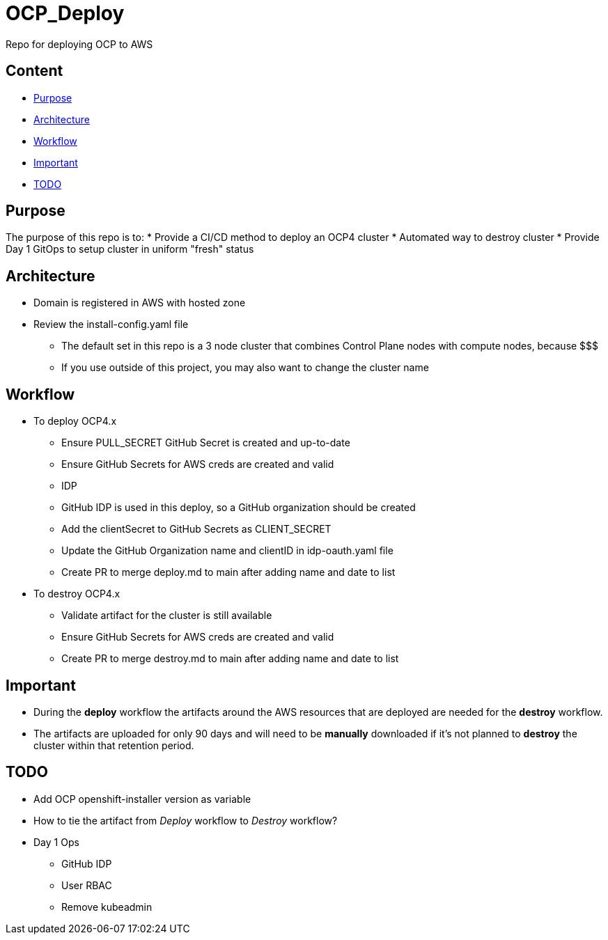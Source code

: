 = OCP_Deploy
Repo for deploying OCP to AWS

== Content

* <<Purpose, Purpose>>
* <<Architecture, Architecture>>
* <<Workflow, Workflow>>
* <<Important, Important>>
* <<TODO, TODO>>


== Purpose
The purpose of this repo is to:
* Provide a CI/CD method to deploy an OCP4 cluster
* Automated way to destroy cluster
* Provide Day 1 GitOps to setup cluster in uniform "fresh" status

== Architecture
* Domain is registered in AWS with hosted zone
* Review the install-config.yaml file
  ** The default set in this repo is a 3 node cluster that combines Control Plane nodes with compute nodes, because $$$
  ** If you use outside of this project, you may also want to change the cluster name

== Workflow
* To deploy OCP4.x
  ** Ensure PULL_SECRET GitHub Secret is created and up-to-date
  ** Ensure GitHub Secrets for AWS creds are created and valid
  ** IDP
    ** GitHub IDP is used in this deploy, so a GitHub organization should be created
    ** Add the clientSecret to GitHub Secrets as CLIENT_SECRET
    ** Update the GitHub Organization name and clientID in idp-oauth.yaml file
  ** Create PR to merge deploy.md to main after adding name and date to list

* To destroy OCP4.x
  ** Validate artifact for the cluster is still available
  ** Ensure GitHub Secrets for AWS creds are created and valid
  ** Create PR to merge destroy.md to main after adding name and date to list

== Important
* During the *deploy* workflow the artifacts around the AWS resources that are deployed are needed for the *destroy* workflow.  
* The artifacts are uploaded for only 90 days and will need to be *manually* downloaded if it's not planned to *destroy* the cluster within that retention period.

== TODO
* Add OCP openshift-installer version as variable
* How to tie the artifact from _Deploy_ workflow to _Destroy_ workflow?
* Day 1 Ops
  ** GitHub IDP 
  ** User RBAC
  ** Remove kubeadmin
